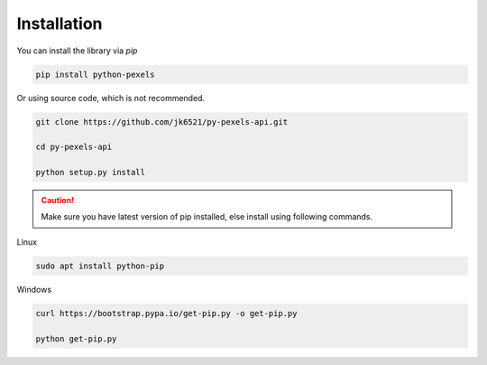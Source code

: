 Installation
============

You can install the library via `pip`

.. code:: none

    pip install python-pexels

Or using source code, which is not recommended.

.. code:: bash

    git clone https://github.com/jk6521/py-pexels-api.git

    cd py-pexels-api

    python setup.py install

.. caution::
    
    Make sure you have latest version of pip installed, else install using following commands.

Linux

.. code:: bash

    sudo apt install python-pip

Windows

.. code:: none

    curl https://bootstrap.pypa.io/get-pip.py -o get-pip.py

    python get-pip.py